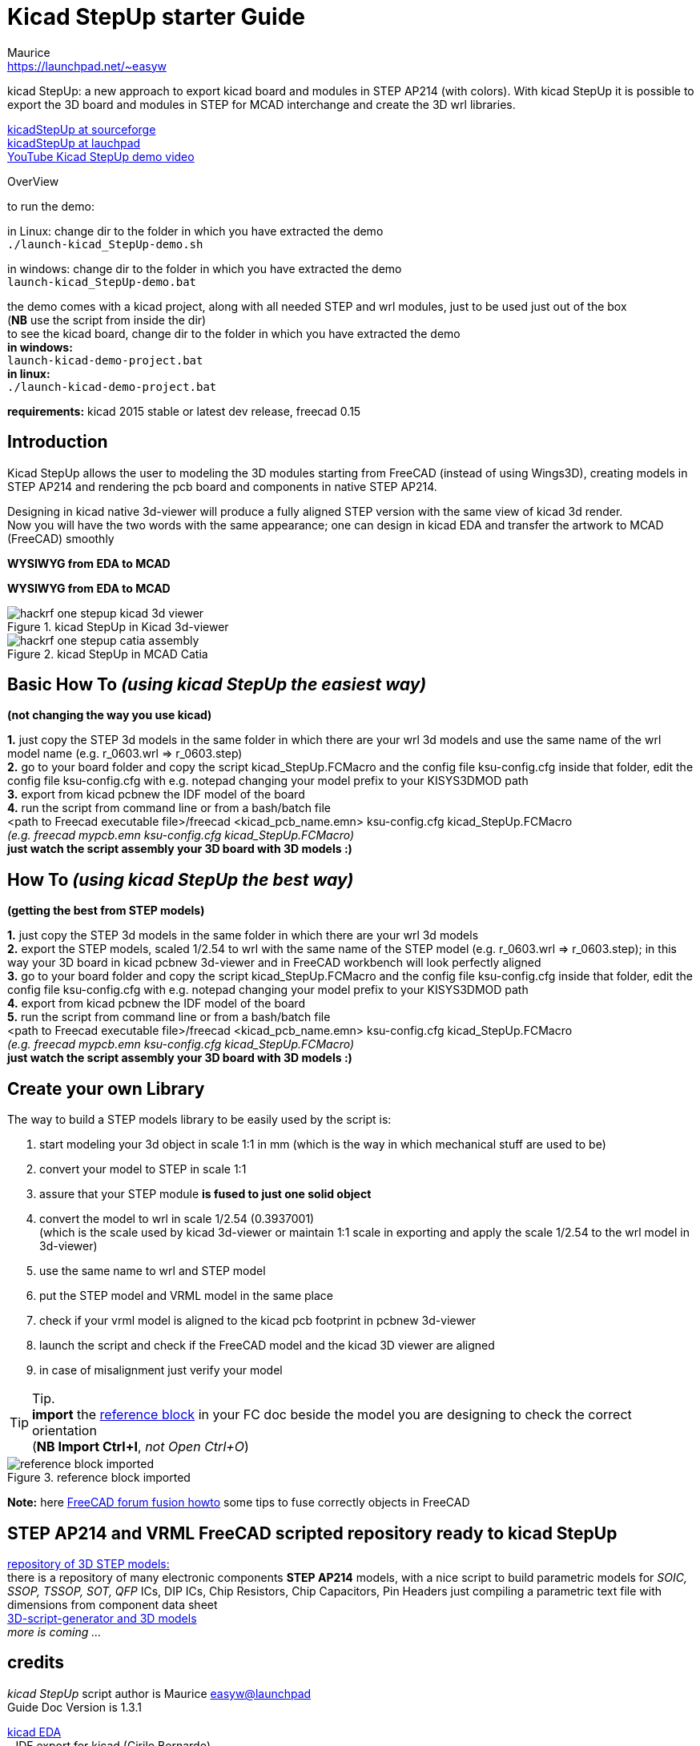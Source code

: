 Kicad StepUp starter Guide
==========================
:Author:    Maurice
:Email:     https://launchpad.net/~easyw
:Author Initials: MEW
:Date:      August 2015
:Revision:  1.3.1
:website: http://sourceforge.net/projects/kicadstepup/
:docname: readme-kicadStepUp.adoc

kicad StepUp: a new approach to export kicad board and modules in STEP AP214 (with colors).
With kicad StepUp it is possible to export the 3D board and modules in STEP
for MCAD interchange and create the 3D wrl libraries. +

link:http://sourceforge.net/projects/kicadstepup/[kicadStepUp at sourceforge] +
link:http://bazaar.launchpad.net/~easyw/kicad-stepup/trunk/files/[kicadStepUp at lauchpad] +
link:http://youtu.be/Ukd47VXYzQU[YouTube Kicad StepUp demo video]

<<<

.OverView
**********************************************************************
to run the demo:

in Linux:
change dir to the folder in which you have extracted the demo +
+./launch-kicad_StepUp-demo.sh+

in windows:
change dir to the folder in which you have extracted the demo +
+launch-kicad_StepUp-demo.bat+

the demo comes with a kicad project, along with all needed STEP and wrl modules, just to be used just out of the box +
(*NB* use the script from inside the dir) +
to see the kicad board, change dir to the folder in which you have extracted the demo +
*in windows:* +
 +launch-kicad-demo-project.bat+ +
*in linux:* +
 +./launch-kicad-demo-project.bat+ +

*requirements:*
kicad 2015 stable or latest dev release, freecad 0.15
**********************************************************************

Introduction
------------
Kicad StepUp allows the user to modeling the 3D modules starting from FreeCAD
(instead of using Wings3D), creating models in STEP AP214 and rendering the
pcb board and components in native STEP AP214.

Designing in kicad native 3d-viewer will produce a fully aligned STEP version
with the same view of kicad 3d render. +
Now you will have the two words with the same appearance; one can design in kicad EDA and transfer the artwork to MCAD (FreeCAD) smoothly

*WYSIWYG from EDA to MCAD*

<<<

*WYSIWYG from EDA to MCAD*

.kicad StepUp in Kicad 3d-viewer
image::images/hackrf-one-stepup-kicad-3d-viewer.png[]

.kicad StepUp in MCAD Catia
image::images/hackrf-one-stepup-catia-assembly.png[]

<<<

Basic How To '(using kicad StepUp the easiest way)'
---------------------------------------------------

*(not changing the way you use kicad)*

*1.* just copy the STEP 3d models in the same folder in which there are your wrl 3d models and
   use the same name of the wrl model name (e.g. r_0603.wrl => r_0603.step) +
*2.* go to your board folder and copy the script kicad_StepUp.FCMacro and the config file ksu-config.cfg
   inside that folder, edit the config file ksu-config.cfg with e.g. notepad changing your model prefix to your KISYS3DMOD path +
*3.* export from kicad pcbnew the IDF model of the board +
*4.* run the script from command line or from a bash/batch file +
    <path to Freecad executable file>/freecad <kicad_pcb_name.emn> ksu-config.cfg kicad_StepUp.FCMacro +
    '(e.g. freecad mypcb.emn ksu-config.cfg kicad_StepUp.FCMacro)' +
*just watch the script assembly your 3D board with 3D models :)*

How To '(using kicad StepUp the best way)'
------------------------------------------

*(getting the best from STEP models)*

*1.* just copy the STEP 3d models in the same folder in which there are your wrl 3d models +
*2.* export the STEP models, scaled 1/2.54 to wrl with the same name of the STEP model
(e.g. r_0603.wrl => r_0603.step); in this way your 3D board in kicad pcbnew 3d-viewer and in FreeCAD workbench will look perfectly aligned +
*3.* go to your board folder and copy the script kicad_StepUp.FCMacro and the config file ksu-config.cfg
   inside that folder, edit the config file ksu-config.cfg with e.g. notepad changing your model prefix to your KISYS3DMOD path +
*4.* export from kicad pcbnew the IDF model of the board +
*5.* run the script from command line or from a bash/batch file +
    <path to Freecad executable file>/freecad <kicad_pcb_name.emn> ksu-config.cfg kicad_StepUp.FCMacro +
    '(e.g. freecad mypcb.emn ksu-config.cfg kicad_StepUp.FCMacro)' +
*just watch the script assembly your 3D board with 3D models :)*

<<<

Create your own Library
----------------------

The way to build a STEP models library to be easily used by the script is:

1. start modeling your 3d object in scale 1:1 in mm
(which is the way in which mechanical stuff are used to be) +
2. convert your model to STEP in scale 1:1 +
3. assure that your STEP module *is fused to just one solid object* +
4. convert the model to wrl in scale 1/2.54 (0.3937001) +
(which is the scale used by kicad 3d-viewer or maintain 1:1 scale in exporting and apply
the scale 1/2.54 to the wrl model in 3d-viewer) +
5. use the same name to wrl and STEP model +
6. put the STEP model and VRML model in the same place +
7. check if your vrml model is aligned to the kicad pcb footprint in pcbnew 3d-viewer +
8. launch the script and check if the FreeCAD model and the kicad 3D viewer are aligned +
9. in case of misalignment just verify your model +

TIP: Tip. +
*import* the link:https://raw.githubusercontent.com/easyw/kicad-3d-models-in-freecad/master/reference-block.step[reference block] in your FC doc
beside the model you are designing to check the correct orientation +
(*NB Import Ctrl+I*, 'not Open Ctrl+O')

.reference block imported
image::images/reference-block-imported.jpg[]

*Note:* here link:http://forum.freecadweb.org/viewtopic.php?t=8451#p69489[FreeCAD forum fusion howto] some tips to fuse correctly objects in FreeCAD

STEP AP214 and VRML FreeCAD scripted repository ready to kicad StepUp
---------------------------------------------------------------------
link:https://github.com/easyw/kicad-3d-models-in-freecad[repository of 3D STEP models:] +
there is a repository of many electronic components *STEP AP214* models, with a nice script to build parametric models for
'SOIC, SSOP, TSSOP, SOT, QFP' ICs, DIP ICs, Chip Resistors, Chip Capacitors, Pin Headers just compiling a parametric text file with dimensions from component data sheet +
link:https://github.com/easyw/kicad-3d-models-in-freecad/tree/master/cadquery/FCAD_script_generator[3D-script-generator and 3D models] +
'more is coming ...'

<<<

credits
-------

'kicad StepUp' script author is {author} link:https://launchpad.net/~easyw/[easyw@launchpad] +
Guide Doc Version is {revision}

link:http://www.kicad-pcb.org/display/KICAD/KiCad+EDA+Software+Suite[kicad EDA] +
- IDF export for kicad (Cirilo Bernardo)

link:http://freecadweb.org/[FreeCAD]

IDF import for FreeCAD +
- Milos Koutny (milos.koutny@gmail.com)

link:https://github.com/jmwright/cadquery-freecad-module/archive/master.zip/[CadQuery module] +
- CadQuery FreeCAD module +

link:https://bitbucket.org/hyOzd/freecad-macros[hyOzd freecad macros] +
- hyOzd parametric script

FreeCAD-PCB +
- marmni <marmni@onet.eu>

[[copyright]]
*Copyright*
-----------

This document '{docname}' and kicad StepUp scripts are Copyright © 2015 by {Author}. You may distribute it and/or modify it under the terms of either
the GNU General Public License  (http://www.gnu.org/licenses/gpl.html),
version 3 or later, or the Creative Commons Attribution License
(http://creativecommons.org/licenses/by/3.0/), version 3.0 or later.

All trademarks within this guide belong to their legitimate owners.

<<<

Risk disclaimer
---------------

*USE 3D CAD DATA AT YOUR OWN RISK +
DO NOT RELY UPON ANY INFORMATION FOUND HERE WITHOUT INDEPENDENT VERIFICATION.*
